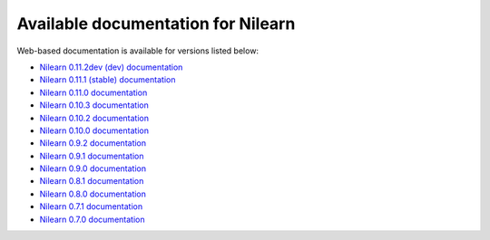 Available documentation for Nilearn
===================================

Web-based documentation is available for versions listed below:

* `Nilearn 0.11.2dev (dev) documentation <http://nilearn.github.io/dev/>`_
* `Nilearn 0.11.1 (stable) documentation <http://nilearn.github.io/stable/>`_
* `Nilearn 0.11.0 documentation <http://nilearn.github.io/0.11.0/>`_
* `Nilearn 0.10.3 documentation <http://nilearn.github.io/0.10.3/>`_
* `Nilearn 0.10.2 documentation <http://nilearn.github.io/0.10.2/>`_
* `Nilearn 0.10.0 documentation <http://nilearn.github.io/0.10.0/>`_
* `Nilearn 0.9.2 documentation <http://nilearn.github.io/0.9.2/>`_
* `Nilearn 0.9.1 documentation <http://nilearn.github.io/0.9.1/>`_
* `Nilearn 0.9.0 documentation <http://nilearn.github.io/0.9.0/>`_
* `Nilearn 0.8.1 documentation <http://nilearn.github.io/0.8.1/>`_
* `Nilearn 0.8.0 documentation <http://nilearn.github.io/0.8.0/>`_
* `Nilearn 0.7.1 documentation <http://nilearn.github.io/0.7.1/>`_
* `Nilearn 0.7.0 documentation <http://nilearn.github.io/0.7.0/>`_
